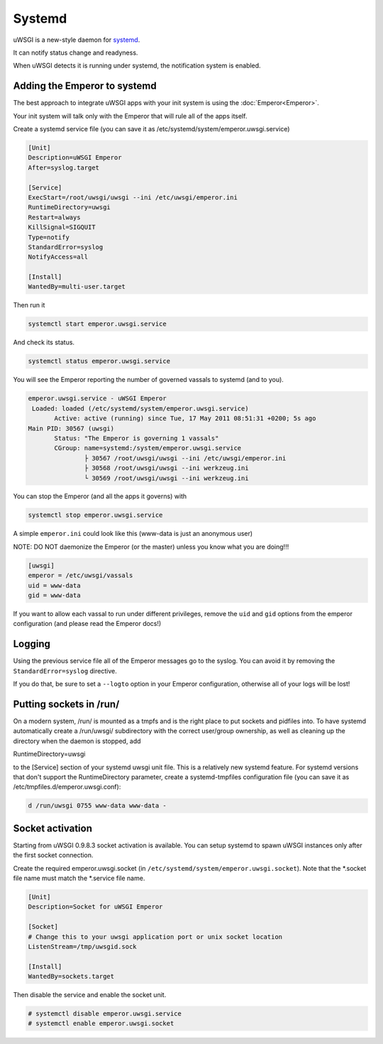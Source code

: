 Systemd
=======

uWSGI is a new-style daemon for `systemd <http://www.freedesktop.org/wiki/Software/systemd>`_.

It can notify status change and readyness.

When uWSGI detects it is running under systemd, the notification system is enabled.

Adding the Emperor to systemd
*****************************

The best approach to integrate uWSGI apps with your init system is using the :doc:`Emperor<Emperor>`.

Your init system will talk only with the Emperor that will rule all of the apps itself.

Create a systemd service file (you can save it as /etc/systemd/system/emperor.uwsgi.service)

.. code-block:: ini

   [Unit]
   Description=uWSGI Emperor
   After=syslog.target

   [Service]
   ExecStart=/root/uwsgi/uwsgi --ini /etc/uwsgi/emperor.ini
   RuntimeDirectory=uwsgi
   Restart=always
   KillSignal=SIGQUIT
   Type=notify
   StandardError=syslog
   NotifyAccess=all

   [Install]
   WantedBy=multi-user.target

Then run it

.. code-block:: sh

   systemctl start emperor.uwsgi.service

And check its status.

.. code-block:: sh

   systemctl status emperor.uwsgi.service

You will see the Emperor reporting the number of governed vassals to systemd (and to you).

.. code-block:: sh

   emperor.uwsgi.service - uWSGI Emperor
    Loaded: loaded (/etc/systemd/system/emperor.uwsgi.service)
	  Active: active (running) since Tue, 17 May 2011 08:51:31 +0200; 5s ago
   Main PID: 30567 (uwsgi)
	  Status: "The Emperor is governing 1 vassals"
	  CGroup: name=systemd:/system/emperor.uwsgi.service
		  ├ 30567 /root/uwsgi/uwsgi --ini /etc/uwsgi/emperor.ini
		  ├ 30568 /root/uwsgi/uwsgi --ini werkzeug.ini
		  └ 30569 /root/uwsgi/uwsgi --ini werkzeug.ini


You can stop the Emperor (and all the apps it governs) with

.. code-block:: sh

   systemctl stop emperor.uwsgi.service

A simple ``emperor.ini`` could look like this (www-data is just an anonymous user)

NOTE: DO NOT daemonize the Emperor (or the master) unless you know what you are doing!!!

.. code-block:: ini

   [uwsgi]
   emperor = /etc/uwsgi/vassals
   uid = www-data
   gid = www-data

If you want to allow each vassal to run under different privileges, remove the ``uid`` and ``gid`` options from the emperor configuration (and please read the Emperor docs!)

Logging
*******

Using the previous service file all of the Emperor messages go to the syslog. You can avoid it by removing the ``StandardError=syslog`` directive.

If you do that, be sure to set a ``--logto`` option in your Emperor configuration, otherwise all of your logs will be lost!

Putting sockets in /run/
************************

On a modern system, /run/ is mounted as a tmpfs and is the right place to put sockets and pidfiles into. To have systemd automatically create a /run/uwsgi/ subdirectory with the correct user/group ownership, as well as cleaning up the directory when the daemon is stopped, add 

.. code-block:: ini

RuntimeDirectory=uwsgi

to the [Service] section of your systemd uwsgi unit file. This is a relatively new systemd feature. For systemd versions that don't support the RuntimeDirectory parameter, create a systemd-tmpfiles configuration file (you can save it as /etc/tmpfiles.d/emperor.uwsgi.conf):

.. code-block:: ini

   d /run/uwsgi 0755 www-data www-data -

Socket activation
*****************

Starting from uWSGI 0.9.8.3 socket activation is available. You can setup systemd to spawn uWSGI instances only after the first socket connection.

Create the required emperor.uwsgi.socket (in ``/etc/systemd/system/emperor.uwsgi.socket``). Note that the *.socket file name must match the *.service file name.

.. code-block:: ini

   [Unit]
   Description=Socket for uWSGI Emperor

   [Socket]
   # Change this to your uwsgi application port or unix socket location
   ListenStream=/tmp/uwsgid.sock

   [Install]
   WantedBy=sockets.target

Then disable the service and enable the socket unit.

.. code-block:: sh

   # systemctl disable emperor.uwsgi.service
   # systemctl enable emperor.uwsgi.socket
